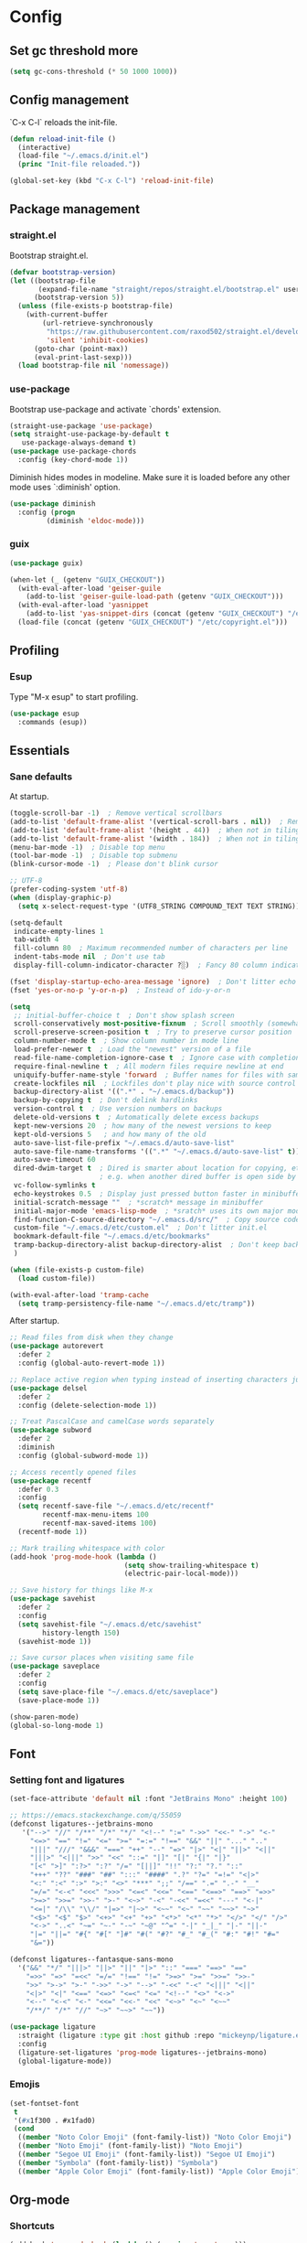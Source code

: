 * Config
** Set gc threshold more

   #+begin_src emacs-lisp
     (setq gc-cons-threshold (* 50 1000 1000))
   #+end_src

** Config management
   `C-x C-l` reloads the init-file.

   #+begin_src emacs-lisp
     (defun reload-init-file ()
       (interactive)
       (load-file "~/.emacs.d/init.el")
       (princ "Init-file reloaded."))

     (global-set-key (kbd "C-x C-l") 'reload-init-file)
   #+end_src

** Package management
*** straight.el

    Bootstrap straight.el.

    #+begin_src emacs-lisp
      (defvar bootstrap-version)
      (let ((bootstrap-file
             (expand-file-name "straight/repos/straight.el/bootstrap.el" user-emacs-directory))
            (bootstrap-version 5))
        (unless (file-exists-p bootstrap-file)
          (with-current-buffer
              (url-retrieve-synchronously
               "https://raw.githubusercontent.com/raxod502/straight.el/develop/install.el"
               'silent 'inhibit-cookies)
            (goto-char (point-max))
            (eval-print-last-sexp)))
        (load bootstrap-file nil 'nomessage))
    #+end_src

*** use-package

    Bootstrap use-package and activate `chords' extension.

    #+begin_src emacs-lisp
      (straight-use-package 'use-package)
      (setq straight-use-package-by-default t
         use-package-always-demand t)
      (use-package use-package-chords
        :config (key-chord-mode 1))
    #+end_src

    Diminish hides modes in modeline. Make sure it is loaded before any other mode
    uses `:diminish' option.

    #+begin_src emacs-lisp
      (use-package diminish
        :config (progn
               (diminish 'eldoc-mode)))
    #+end_src

*** guix

    #+begin_src emacs-lisp
      (use-package guix)

      (when-let (_ (getenv "GUIX_CHECKOUT"))
        (with-eval-after-load 'geiser-guile
          (add-to-list 'geiser-guile-load-path (getenv "GUIX_CHECKOUT")))
        (with-eval-after-load 'yasnippet
          (add-to-list 'yas-snippet-dirs (concat (getenv "GUIX_CHECKOUT") "/etc/snippets")))
        (load-file (concat (getenv "GUIX_CHECKOUT") "/etc/copyright.el")))
    #+end_src

** Profiling
*** Esup

    Type "M-x esup" to start profiling.

   #+begin_src emacs-lisp
     (use-package esup
       :commands (esup))
   #+end_src

** Essentials
*** Sane defaults

    At startup.

    #+begin_src emacs-lisp
      (toggle-scroll-bar -1)  ; Remove vertical scrollbars
      (add-to-list 'default-frame-alist '(vertical-scroll-bars . nil))  ; Remove vertical scrollbars
      (add-to-list 'default-frame-alist '(height . 44))  ; When not in tiling wm
      (add-to-list 'default-frame-alist '(width . 184))  ; When not in tiling wm
      (menu-bar-mode -1)  ; Disable top menu
      (tool-bar-mode -1)  ; Disable top submenu
      (blink-cursor-mode -1)  ; Please don't blink cursor

      ;; UTF-8
      (prefer-coding-system 'utf-8)
      (when (display-graphic-p)
        (setq x-select-request-type '(UTF8_STRING COMPOUND_TEXT TEXT STRING)))

      (setq-default
       indicate-empty-lines 1
       tab-width 4
       fill-column 80  ; Maximum recommended number of characters per line
       indent-tabs-mode nil  ; Don't use tab
       display-fill-column-indicator-character ?░)  ; Fancy 80 column indicator

      (fset 'display-startup-echo-area-message 'ignore)  ; Don't litter echo area on startup
      (fset 'yes-or-no-p 'y-or-n-p)  ; Instead of ido-y-or-n

      (setq
       ;; initial-buffer-choice t  ; Don't show splash screen
       scroll-conservatively most-positive-fixnum  ; Scroll smoothly (somewhat)
       scroll-preserve-screen-position t  ; Try to preserve cursor position
       column-number-mode t  ; Show column number in mode line
       load-prefer-newer t  ; Load the "newest" version of a file
       read-file-name-completion-ignore-case t  ; Ignore case with completion
       require-final-newline t  ; All modern files require newline at end
       uniquify-buffer-name-style 'forward  ; Buffer names for files with same name
       create-lockfiles nil  ; Lockfiles don't play nice with source control
       backup-directory-alist '((".*" . "~/.emacs.d/backup"))
       backup-by-copying t  ; Don't delink hardlinks
       version-control t  ; Use version numbers on backups
       delete-old-versions t  ; Automatically delete excess backups
       kept-new-versions 20  ; how many of the newest versions to keep
       kept-old-versions 5   ; and how many of the old
       auto-save-list-file-prefix "~/.emacs.d/auto-save-list"
       auto-save-file-name-transforms '((".*" "~/.emacs.d/auto-save-list" t))
       auto-save-timeout 60
       dired-dwim-target t  ; Dired is smarter about location for copying, etc.
                            ; e.g. when another dired buffer is open side by side
       vc-follow-symlinks t
       echo-keystrokes 0.5  ; Display just pressed button faster in minibuffer
       initial-scratch-message ""  ; *scratch* message in minibuffer
       initial-major-mode 'emacs-lisp-mode  ; *sratch* uses its own major mode, pls no
       find-function-C-source-directory "~/.emacs.d/src/"  ; Copy source code there
       custom-file "~/.emacs.d/etc/custom.el"  ; Don't litter init.el
       bookmark-default-file "~/.emacs.d/etc/bookmarks"
       tramp-backup-directory-alist backup-directory-alist  ; Don't keep backup remotely
       )

      (when (file-exists-p custom-file)
        (load custom-file))

      (with-eval-after-load 'tramp-cache
        (setq tramp-persistency-file-name "~/.emacs.d/etc/tramp"))
     #+end_src

     After startup.

     #+begin_src emacs-lisp
       ;; Read files from disk when they change
       (use-package autorevert
         :defer 2
         :config (global-auto-revert-mode 1))

       ;; Replace active region when typing instead of inserting characters just before it
       (use-package delsel
         :defer 2
         :config (delete-selection-mode 1))

       ;; Treat PascalCase and camelCase words separately
       (use-package subword
         :defer 2
         :diminish
         :config (global-subword-mode 1))

       ;; Access recently opened files
       (use-package recentf
         :defer 0.3
         :config
         (setq recentf-save-file "~/.emacs.d/etc/recentf"
               recentf-max-menu-items 100
               recentf-max-saved-items 100)
         (recentf-mode 1))

       ;; Mark trailing whitespace with color
       (add-hook 'prog-mode-hook (lambda ()
                                   (setq show-trailing-whitespace t)
                                   (electric-pair-local-mode)))

       ;; Save history for things like M-x
       (use-package savehist
         :defer 2
         :config
         (setq savehist-file "~/.emacs.d/etc/savehist"
               history-length 150)
         (savehist-mode 1))

       ;; Save cursor places when visiting same file
       (use-package saveplace
         :defer 2
         :config
         (setq save-place-file "~/.emacs.d/etc/saveplace")
         (save-place-mode 1))

       (show-paren-mode)
       (global-so-long-mode 1)
     #+end_src

** Font
*** Setting font and ligatures

    #+begin_src emacs-lisp
      (set-face-attribute 'default nil :font "JetBrains Mono" :height 100)

      ;; https://emacs.stackexchange.com/q/55059
      (defconst ligatures--jetbrains-mono
         '("-->" "//" "/**" "/*" "*/" "<!--" ":=" "->>" "<<-" "->" "<-"
           "<=>" "==" "!=" "<=" ">=" "=:=" "!==" "&&" "||" "..." ".."
           "|||" "///" "&&&" "===" "++" "--" "=>" "|>" "<|" "||>" "<||"
           "|||>" "<|||" ">>" "<<" "::=" "|]" "[|" "{|" "|}"
           "[<" ">]" ":?>" ":?" "/=" "[||]" "!!" "?:" "?." "::"
           "+++" "??" "###" "##" ":::" "####" ".?" "?=" "=!=" "<|>"
           "<:" ":<" ":>" ">:" "<>" "***" ";;" "/==" ".=" ".-" "__"
           "=/=" "<-<" "<<<" ">>>" "<=<" "<<=" "<==" "<==>" "==>" "=>>"
           ">=>" ">>=" ">>-" ">-" "<~>" "-<" "-<<" "=<<" "---" "<-|"
           "<=|" "/\\" "\\/" "|=>" "|~>" "<~~" "<~" "~~" "~~>" "~>"
           "<$>" "<$" "$>" "<+>" "<+" "+>" "<*>" "<*" "*>" "</>" "</" "/>"
           "<->" "..<" "~=" "~-" "-~" "~@" "^=" "-|" "_|_" "|-" "||-"
           "|=" "||=" "#{" "#[" "]#" "#(" "#?" "#_" "#_(" "#:" "#!" "#="
           "&="))

      (defconst ligatures--fantasque-sans-mono
        '("&&" "*/" "|||>" "||>" "||" "|>" "::" "===" "==>" "=="
          "=>>" "=>" "=<<" "=/=" "!==" "!=" ">=>" ">=" ">>=" ">>-"
          ">>" ">->" ">-" "->>" "->" "-->" "-<<" "-<" "<|||" "<||"
          "<|>" "<|" "<==" "<=>" "<=<" "<=" "<!--" "<>" "<->"
          "<--" "<-<" "<-" "<<=" "<<-" "<<" "<~>" "<~" "<~~"
          "/**/" "/*" "//" "~>" "~~>" "~~"))

      (use-package ligature
        :straight (ligature :type git :host github :repo "mickeynp/ligature.el")
        :config
        (ligature-set-ligatures 'prog-mode ligatures--jetbrains-mono)
        (global-ligature-mode))

    #+end_src

*** Emojis

    #+begin_src emacs-lisp
      (set-fontset-font
       t
       '(#x1f300 . #x1fad0)
       (cond
        ((member "Noto Color Emoji" (font-family-list)) "Noto Color Emoji")
        ((member "Noto Emoji" (font-family-list)) "Noto Emoji")
        ((member "Segoe UI Emoji" (font-family-list)) "Segoe UI Emoji")
        ((member "Symbola" (font-family-list)) "Symbola")
        ((member "Apple Color Emoji" (font-family-list)) "Apple Color Emoji")))
    #+end_src

** Org-mode
*** Shortcuts

    #+begin_src emacs-lisp
      (add-hook 'org-mode-hook (lambda () (require 'org-tempo)))
    #+end_src

*** Org-bullets

    #+begin_src emacs-lisp
      (use-package org-bullets
        :defer t
        :hook (org-mode . org-bullets-mode))
    #+end_src

** Theme
*** My cyberpunk

    #+begin_src emacs-lisp
      (straight-use-package
       '(cyberpunk-theme :type git :flavor melpa :host github :repo "n3mo/cyberpunk-theme.el"
                      :fork (:repo "greenfork/cyberpunk-theme.el" :host github :branch "my-master")))
      (load-theme 'cyberpunk t)
    #+end_src

** Keybindings
*** Saner defaults

    #+begin_src emacs-lisp
      (global-set-key (kbd "C-x C-b") 'ibuffer)
      (global-set-key (kbd "M-/") 'hippie-expand)
      (global-set-key (kbd "C-z") nil)
      (global-set-key (kbd "C-x k") 'kill-current-buffer)
      (global-set-key (kbd "C-x K") 'kill-buffer)
      (global-set-key (kbd "M-n") (kbd "C-u 1 C-v"))
      (global-set-key (kbd "M-p") (kbd "C-u 1 M-v"))
    #+end_src

*** Keychords

    Use fast key presses in the same way as sequential combinations.

    #+begin_src emacs-lisp
      (use-package key-chord)
    #+end_src

** Window management
*** Winner

    Restore previous window configuration e.g. after `C-x 1'.

    #+begin_src emacs-lisp
      (use-package winner
        :config (winner-mode 1))
    #+end_src

*** Ace-window

    Jump to windows you choose.

    #+begin_src emacs-lisp
      (use-package ace-window
        :defer t
        :bind (("C-x o" . ace-window)))
    #+end_src

*** Windmove

    Choose direction to move between buffers.

    #+begin_src emacs-lisp
      (global-set-key (kbd "C-M-h") 'windmove-left)
      (global-set-key (kbd "C-M-j") 'windmove-down)
      (global-set-key (kbd "C-M-k") 'windmove-up)
      (global-set-key (kbd "C-M-l") 'windmove-right)
      (add-hook 'comint-mode-hook
                (lambda ()
                  (local-unset-key (kbd "C-M-l"))))
      (add-hook 'comint-mode-hook
                (lambda ()
                  (local-unset-key (kbd "C-M-l"))))
    #+end_src

** UI
*** Ibuffer

    Group by projectile projects.

    #+begin_src emacs-lisp
      (use-package ibuffer-projectile
        :defer t
        :hook (ibuffer . ibuffer-projectile-set-filter-groups)
        :config
        (setq ibuffer-projectile-prefix "Project: "))
    #+end_src

*** Dired

    Add fancy highlighting to dired.

    #+begin_src emacs-lisp
      (use-package diredfl
        :defer t
        :hook (dired-mode . diredfl-mode))
    #+end_src

    Display git info by pressing right paren in dired.

    #+begin_src emacs-lisp
      (use-package dired-git-info
        :defer t
        :bind (:map dired-mode-map
                 (")" . dired-git-info-mode)))
    #+end_src

*** fill-column-indicator

    #+begin_src emacs-lisp
      (use-package display-fill-column-indicator
        :hook (prog-mode . display-fill-column-indicator-mode))
    #+end_src

*** Rainbow delimiters

    Colored parens depending of their nest level.

    #+begin_src emacs-lisp
      (use-package rainbow-delimiters
        :defer t
        :hook (prog-mode . rainbow-delimiters-mode))
    #+end_src

*** Which-key

    Show possible key shortcuts after pressing e.g. `C-x'.

    #+begin_src emacs-lisp
      (use-package which-key
        :diminish
        :config (which-key-mode t))
    #+end_src

** Communication with society
*** Email mu4e

    #+begin_src emacs-lisp
      (add-to-list 'load-path "/usr/share/emacs/site-lisp/mu4e")

      (use-package mu4e
        :ensure nil
        :straight nil
        :custom
        (mail-user-agent 'mu4e-user-agent)
        (mu4e-confirm-quit nil)
        (mu4e-display-update-status-in-modeline t)
        (mu4e-change-filenames-when-moving t) ; for mbsync
        (mu4e-get-mail-command "mbsync -a")
        (mu4e-update-interval 300)
        ;; (mu4e-html2text-command "iconv -c -t utf-8 | pandoc -f html -t plain")
        (mu4e-maildir "~/mail/fastmail")
        (mu4e-maildir-shortcuts
         '(("/fastmail/INBOX" . ?i)
           ("/fastmail/Drafts" . ?D)
           ("/fastmail/Sent" . ?S)
           ("/fastmail/Trash" . ?T)
           ("/fastmail/Archive" . ?A)))
        (mu4e-sent-folder "/fastmail/Sent")
        (mu4e-drafts-folder "/fastmail/Drafts")
        (mu4e-trash-folder "/fastmail/Trash")
        (mu4e-refile-folder "/fastmail/Archive")
        (mu4e-use-fancy-chars t)
        (mu4e-view-show-addresses t)
        (mu4e-view-show-images t)
        (mu4e-view-scroll-to-next nil)
        (mu4e-attachment-dir "~/Downloads/attachments")
        (mu4e-compose-dont-reply-to-self t)
        (mu4e-compose-signature-auto-include nil)
        (mu4e-compose-reply-to-address "dev@greenfork.me")
        (user-mail-address "dev@greenfork.me")
        (user-full-name "Dmitry Matveyev")
        (message-send-mail-function 'smtpmail-send-it)
        (smtpmail-default-smtp-server "smtp.fastmail.com")
        (smtpmail-smtp-server "smtp.fastmail.com")
        (smtpmail-smtp-service 465)
        (smtpmail-stream-type 'ssl)
        :config
        ;; (add-to-list 'mu4e-headers-actions '("org-contact-add" . mu4e-action-add-org-contact) t)
        ;; (add-to-list 'mu4e-view-actions '("org-contact-add" . mu4e-action-add-org-contact) t)
        :hook
        ((message-send . (lambda ()
                           (unless (yes-or-no-p "Send message?")
                             (signal 'quit nil))))))
    #+end_src

*** IRC ERC

    #+begin_src emacs-lisp
      ;; https://github.com/bbatsov/prelude/blob/b42f0679f3b3294588acc92eb9a44b49bde920b0/modules/prelude-erc.el
      (require 'erc)
      (require 'erc-log)
      (require 'erc-notify)
      (require 'erc-spelling)
      (require 'erc-autoaway)
      (require 'erc-services)

      (setq
       erc-nick '("greenfork" "greenfork_")
       erc-user-full-name "Dmitry Matveyev")

      (setq erc-prompt-for-nickserv-password nil)
      (add-to-list 'erc-nickserv-alist
                   '(Libera.Chat
                     "NickServ!NickServ@services.libera.chat"
                     ;; libera.chat also accepts a password at login, see the `erc'
                     ;; :password argument.
                     "This\\s-nickname\\s-is\\s-registered.\\s-Please\\s-choose"
                     "NickServ"
                     "IDENTIFY" nil nil
                     ;; See also the 901 response code message.
                     "You\\s-are\\s-now\\s-identified\\s-for\\s-"))
      (erc-services-mode 1)

      ;; Interpret mIRC-style color commands in IRC chats
      (setq erc-interpret-mirc-color t)

      ;; The following are commented out by default, but users of other
      ;; non-Emacs IRC clients might find them useful.
      ;; Kill buffers for channels after /part
      (setq erc-kill-buffer-on-part t)
      ;; Kill buffers for private queries after quitting the server
      (setq erc-kill-queries-on-quit t)
      ;; Kill buffers for server messages after quitting the server
      (setq erc-kill-server-buffer-on-quit t)

      ;; open query buffers in the current window
      (setq erc-query-display 'buffer)

      ;; exclude boring stuff from tracking
      (setq erc-track-position-in-mode-line t)
      (erc-track-mode t)
      (setq erc-track-exclude-types '("JOIN" "NICK" "PART" "QUIT" "MODE"
                                      "324" "329" "332" "333" "353" "477"))

      ;; logging
      (setq erc-log-channels-directory "~/.erc/logs/")

      (if (not (file-exists-p erc-log-channels-directory))
          (mkdir erc-log-channels-directory t))

      (setq erc-save-buffer-on-part t)
      ;; FIXME - this advice is wrong and is causing problems on Emacs exit
      ;; (defadvice save-buffers-kill-emacs (before save-logs (arg) activate)
      ;;   (save-some-buffers t (lambda () (when (eq major-mode 'erc-mode) t))))

      ;; truncate long irc buffers
      (erc-truncate-mode +1)

      ;; enable spell checking
      (erc-spelling-mode 1)
      ;; set different dictionaries by different servers/channels
      ;;(setq erc-spelling-dictionaries '(("#emacs" "american")))

      (defvar erc-notify-nick-alist nil
        "Alist of nicks and the last time they tried to trigger a
      notification")

      (defvar erc-notify-timeout 10
        "Number of seconds that must elapse between notifications from
      the same person.")

      (defun erc-notify-allowed-p (nick &optional delay)
        "Return non-nil if a notification should be made for NICK.
      If DELAY is specified, it will be the minimum time in seconds
      that can occur between two notifications.  The default is
      `erc-notify-timeout'."
        (unless delay (setq delay erc-notify-timeout))
        (let ((cur-time (time-to-seconds (current-time)))
              (cur-assoc (assoc nick erc-notify-nick-alist))
              (last-time nil))
          (if cur-assoc
              (progn
                (setq last-time (cdr cur-assoc))
                (setcdr cur-assoc cur-time)
                (> (abs (- cur-time last-time)) delay))
            (push (cons nick cur-time) erc-notify-nick-alist)
            t)))

      ;; autoaway setup
      (setq erc-auto-discard-away t)
      (setq erc-autoaway-idle-seconds 600)
      (setq erc-autoaway-use-emacs-idle t)

      ;; utf-8 always and forever
      (setq erc-server-coding-system '(utf-8 . utf-8))


      (defvar my-fav-irc '( "irc.libera.chat" )
        "Stores the list of IRC servers that you want to connect to with start-irc.")

      (defvar bye-irc-message "Bye"
        "Message string to be sent while quitting IRC.")

      (defun connect-to-erc (server)
        "Connects securely to IRC SERVER over TLS at port 6697."
        (erc-tls :server server
                 :port 6697))

      (defun start-irc ()
        "Connect to IRC?"
        (interactive)
        (mapcar 'connect-to-erc my-fav-irc))

      (defun filter-server-buffers ()
        (delq nil
              (mapcar
               (lambda (x) (and (erc-server-buffer-p x) x))
               (buffer-list))))

      (defun stop-irc ()
        "Disconnects from all irc servers."
        (interactive)
        (dolist (buffer (filter-server-buffers))
          (message "Server buffer: %s" (buffer-name buffer))
          (with-current-buffer buffer
            (erc-quit-server bye-irc-message))))
    #+end_src

    #+begin_src emacs-lisp
      (use-package erc-nick-notify
        :requires erc)
    #+end_src
    
*** Matrix ement.el

    #+begin_src emacs-lisp
      (use-package plz
        :straight
        (plz :type git :flavor quelpa :host github :repo "alphapapa/plz.el"))

      (use-package ement
        :straight
        (ement :type git :flavor quelpa :host github :repo "alphapapa/ement.el")
        :after plz)
    #+end_src
    
** Web
*** Gopher/Gemini

    #+begin_src emacs-lisp
      (use-package elpher
        :hook
        (elpher-mode . (lambda () (text-scale-set 1))))
    #+end_src

** Source control
*** Magit

    Porcelain wrapper around git.

    #+begin_src emacs-lisp
      (use-package magit
        :defer t
        :config
        ;; Initial expansion of unpushed commits
        (setf (alist-get 'unpushed magit-section-initial-visibility-alist) 'show))
    #+end_src

*** diff-hl

    Show git status in fringes.

    #+begin_src emacs-lisp
      (use-package diff-hl
        :defer 2
        :config (global-diff-hl-mode)
        :hook ((magit-pre-refresh-hook . diff-hl-magit-pre-refresh)
               (magit-post-refresh-hook . diff-hl-magit-post-refresh)))

      ;; Workaround to not clip fringes https://github.com/dgutov/diff-hl/issues/94
      (setq window-divider-default-places 'right-only) ;Default 'right-only
      (setq window-divider-default-right-width 1) ;Default 6
      (window-divider-mode 1)
    #+end_src

** Completion
*** Company

    Completion of text as you type.
    Complete selected item with `C-f', `Enter' should produce newline.

    #+begin_src emacs-lisp
      (use-package company
        :diminish
        :defer 1
        :init
        (setq company-idle-delay 0.4
           company-minimum-prefix-length 2
           company-tooltip-limit 16
           company-tooltip-align-annotations t
           company-require-match 'never)
        :config (progn
               (global-company-mode)
               (define-key company-active-map (kbd "M-n") nil)
               (define-key company-active-map (kbd "M-p") nil)
               (define-key company-active-map (kbd "RET") nil)
               (define-key company-active-map [return] nil)
               (define-key company-active-map (kbd "C-n") 'company-select-next)
               (define-key company-active-map (kbd "C-p") 'company-select-previous)
               (define-key company-active-map (kbd "C-f") 'company-complete-selection)))
    #+end_src

*** Ivy

    General completion framework for all sorts of commands.

    #+begin_src emacs-lisp
      (use-package counsel
        :diminish
        :defer 0.3
        :config
        (ivy-mode 1)
        (counsel-mode 1)
        (diminish 'ivy-mode)
        (setq ivy-use-virtual-buffers t
              ivy-count-format "(%d/%d) "
              ivy-height 17
              ivy-on-del-error-function #'ignore))

      ;; Standard keybindings
      (global-set-key (kbd "C-s") 'swiper-isearch)
      (global-set-key (kbd "C-x b") 'ivy-switch-buffer)
      (global-set-key (kbd "C-.") 'counsel-semantic-or-imenu)

      ;; Resume commands
      (global-set-key (kbd "C-M-s") 'ivy-resume)

      (use-package ivy-rich
        :after ivy
        :config
        (ivy-rich-mode 1)
        (setq ivy-rich-parse-remote-buffer nil
           ivy-rich-path-style 'abbrev))
    #+end_src

*** Amx

    Better completion of `M-x'. Also adds `M-X' for major mode specific commands.

    #+begin_src emacs-lisp
      (use-package amx
        :defer 0.3
        :config (amx-mode)
        :bind (("M-X" . amx-major-mode-commands)))
    #+end_src

** Source discovery
*** Helpful

    Show more info in help views.

    #+begin_src emacs-lisp
      (use-package helpful
        :defer t
        :bind (("C-h f" . helpful-callable)
               ("C-h v" . helpful-variable)
               ("C-h k" . helpful-key)
               ("C-c C-d" . helpful-at-point)))
    #+end_src

** Source navigation
*** Avy

    Quickly type `jj' and several consequtive characters of the place you want to jump to.

    #+begin_src emacs-lisp
      (use-package avy
        :defer t
        :chords (("jj" . avy-goto-char-timer)))
    #+end_src
*** dumb-jump

    #+begin_src emacs-lisp
      (use-package dumb-jump
        :custom
        (dumb-jump-selector 'ivy)
        (dumb-jump-prefer-searcher 'rg)
        :hook
        (xref-backend-functions . dumb-jump-xref-activate))
    #+end_src

** Project management
*** Projectile

    Magical `C-c p' to access all commands related to a current directory project.

    #+begin_src emacs-lisp
      (use-package projectile
        :defer 0.3
        :bind (("C-c p" . projectile-command-map))
        :config (projectile-mode +1)
        (setq projectile-completion-system 'ivy))

      (use-package counsel-projectile
        :defer 1
        :config (counsel-projectile-mode))
    #+end_src

** Checkers
*** Flycheck

    Check syntax on-the-fly. Almost: checking syntax on the fly gives false
    positives because the line is incomplete and it freezes the system when
    linter is slow.

    #+begin_src emacs-lisp
      (use-package flycheck
        :defer 2
        :config
        (global-flycheck-mode)
        (setq flycheck-check-syntax-automatically '(save mode-enabled idle-buffer-switch)
           flycheck-buffer-switch-check-intermediate-buffers t
           flycheck-display-errors-delay 0.25))
    #+end_src

*** Flyspell

    #+begin_src emacs-lisp
      (use-package flyspell
        :hook
        ((prog-mode . flyspell-prog-mode)
         (text-mode . flyspell-mode)))
    #+end_src

** Editing
*** Crux

    Different utility commands.

    #+begin_src emacs-lisp
      (use-package crux
        :defer t
        :bind (("M-o" . crux-smart-open-line)
               ("M-O" . crux-smart-open-line-above)
               ("C-c D" . crux-delete-file-and-buffer)
               ("C-c R" . crux-rename-file-and-buffer)
               ("C-^" . crux-top-join-line)
               ([remap move-beginning-of-line] . crux-move-beginning-of-line)
               ("C-c f" . crux-recentf-find-file))
        :config (progn
                  (crux-with-region-or-line kill-region)
                  (crux-with-region-or-line kill-ring-save))
        :chords ("JJ" . crux-switch-to-previous-buffer))
    #+end_src

*** Undo

    Type `uu' to look at and navigate undo tree.

    #+begin_src emacs-lisp
      (use-package undo-tree
        :defer 1
        :diminish
        :chords ("UU" . undo-tree-visualize)
        :config
        (setq undo-tree-visualizer-diff t
              undo-tree-auto-save-history t
              undo-tree-enable-undo-in-region t
              ;; Increase undo-limits by a factor of ten to avoid emacs prematurely
              ;; truncating the undo history and corrupting the tree. See
              ;; https://github.com/syl20bnr/spacemacs/issues/12110
              undo-limit 800000
              undo-strong-limit 12000000
              undo-outer-limit 120000000
              undo-tree-history-directory-alist '(("." . "~/.emacs.d/undo-tree-history")))
        (global-undo-tree-mode)

        ;; Strip text properties from undo-tree data to stave off bloat. File size
        ;; isn't the concern here; undo cache files bloat easily, which can cause
        ;; freezing, crashes, GC-induced stuttering or delays when opening files.
        (defadvice undo-list-transfer-to-tree (before strip-undo-tree-text-properties)
          (dolist (item buffer-undo-list)
            (and (consp item)
                 (stringp (car item))
                 (setcar item (substring-no-properties (car item)))))))
    #+end_src

*** Expand-region

    Consequtively expand the current region by pressing `C-='.
    Shrink it by preceding this command with `C--' (minus).

    #+begin_src emacs-lisp
      (use-package expand-region
        :defer t
        :bind ("C-=" . er/expand-region))
    #+end_src

*** Wgrep

    Type `C-p' in a grep buffer to make it editable.

    #+begin_src emacs-lisp
      (use-package wgrep
        :defer t
        :config (setq wgrep-auto-save-buffer t))
    #+end_src

*** ws-butler

    Trim whitespace of the edited area of a buffer.

    #+begin_src emacs-lisp
      (use-package ws-butler
        :straight
        (ws-butler :type git :flavor melpa :host github :repo "lewang/ws-butler"
                   :fork (:repo "hlissner/ws-butler" :host github))
        :defer t
        :diminish
        :hook (prog-mode . ws-butler-mode))
    #+end_src

*** lispy
    
    #+begin_src emacs-lisp
      ;; (use-package lispy
      ;;   :config
      ;;   (setq lispy-parens-preceding-syntax-alist
      ;;         (cons '(racket-mode "[#`',@]+" "#hash") lispy-parens-preceding-syntax-alist))
      ;;   (setq lispy-parens-preceding-syntax-alist
      ;;         (cons '(racket-repl-mode "[#`',@]+" "#hash") lispy-parens-preceding-syntax-alist))
      ;;   :hook
      ;;   (racket-mode . lispy-mode)
      ;;   (racket-repl-mode . lispy-mode)
      ;;   (emacs-lisp-mode . lispy-mode)
      ;;   (gerbil-mode . lispy-mode)
      ;;   (lispy-mode . (lambda ()
      ;;                   (key-chord-unset-global "jj")
      ;;                   (electric-pair-mode -1)
      ;;                   (electric-indent-mode -1)))
      ;;   :bind (([remap lispy-move-beginning-of-line] . crux-move-beginning-of-line)))
    #+end_src

*** smartparens

    #+begin_src emacs-lisp
      (use-package smartparens
        :hook
        (racket-mode . smartparens-strict-mode)
        (racket-repl-mode . smartparens-strict-mode)
        (emacs-lisp-mode . smartparens-strict-mode)
        (gerbil-mode . smartparens-strict-mode)
        (scheme-mode . smartparens-strict-mode)
        (elixir-mode . smartparens-mode)
        :config
        (electric-pair-local-mode -1)
        (show-smartparens-mode)
        (require 'smartparens-config)
        :bind (:map smartparens-mode-map
                    ("C-M-f" . sp-forward-sexp)
                    ("C-M-b" . sp-backward-sexp)

                    ("C-M-n" . sp-down-sexp)
                    ("C-M-p" . sp-backward-up-sexp)

                    ("C-M-a" . sp-beginning-of-sexp)
                    ("C-M-e" . sp-end-of-sexp)

                    ("C-<right>" . sp-forward-slurp-sexp)
                    ("C-<left>" . sp-forward-barf-sexp)
                    ("C-M-<left>" . sp-backward-slurp-sexp)
                    ("C-M-<right>" . sp-backward-barf-sexp)

                    ("M-D" . sp-unwrap-sexp)
                    ("M-R" . sp-splice-sexp-killing-around)
                    ("M-C" . sp-clone-sexp)
                    ("M-d" . sp-kill-sexp)
                    ("M-<backspace>" . sp-backward-kill-sexp)))
    #+end_src

*** yasnippet

    #+begin_src emacs-lisp
      (use-package yasnippet
        :hook
        ((prog-mode . yas-minor-mode)
         (conf-mode . yas-minor-mode)
         (text-mode . yas-minor-mode)
         (snippet-mode . yas-minor-mode)))

      (use-package yasnippet-snippets
        :after (yasnippet))
    #+end_src

** Languages
*** Ruby

    - ruby-mode
    - slim-mode
    - rubocop
    - minitest
    - projectile-rails

    Nothing too fancy, just standard Ruby stuff.

    #+begin_src emacs-lisp
      (use-package ruby-mode
        :defer t
        :config
        (setq ruby-insert-encoding-magic-comment nil))
    #+end_src

    Mode for templating enginge "slim".

    #+begin_src emacs-lisp
      (use-package slim-mode
        :defer t)
    #+end_src

    Mode for linter, mostly for autocorrect feature, because everything
    else is done via Flycheck. Accessible with `M-x'.

    #+begin_src emacs-lisp
      (use-package rubocop
        :defer t)
    #+end_src

    Interface for "minitest" testing framework, accessible via `C-c ,'.

    #+begin_src emacs-lisp
      (use-package minitest
        :after projectile-rails
        :diminish
        :init (setq compilation-scroll-output t)
        :hook
        (ruby-mode . (lambda ()
                    ;; Enable rails support.
                    ;; Function body is copied from `projectile-rails-on'.
                    (when (and
                           (not (projectile-rails--ignore-buffer-p))
                           (projectile-project-p)
                           (projectile-rails-root))
                      (setq minitest-use-rails t))

                    (minitest-mode))))
    #+end_src

    Access rails-specific commands with `C-c r'.

    #+begin_src emacs-lisp
      (use-package projectile-rails
        :diminish
        :after ruby-mode
        :config (projectile-rails-global-mode)
        :bind (:map projectile-rails-mode-map
                 ("C-c r" . projectile-rails-command-map)))
    #+end_src

*** JavaScript

    Options are mostly copied from Doom Emacs.
    Install =eslint= for full experience.

    #+begin_src emacs-lisp
      (use-package js2-mode
        :defer t
        :mode "\\.m?js\\'"
        :hook (js2-mode . js2-imenu-extras-mode)
        :config
        (setq js-chain-indent t
              ;; Flycheck does it instead.
              js2-mode-show-parse-errors nil
              js2-mode-show-strict-warnings nil
              ;; Conflicting features with eslint.
              js2-strict-trailing-comma-warning nil
              js2-strict-missing-semi-warning nil
              ;; Maximum fontification.
              js2-highlight-level 3
              js2-highlight-external-variables t
              js2-idle-timer-delay 0.2
              js2-basic-offset 2))
    #+end_src

    #+begin_src emacs-lisp
      (use-package eslint-fix
        :defer t
        :hook (js2-mode . (lambda () (add-hook 'after-save-hook 'eslint-fix nil t))))
    #+end_src

*** Yaml

    Just yaml, no fancy stuff here.

    #+begin_src emacs-lisp
      (use-package yaml-mode
        :defer t
        :hook (yaml-mode . (lambda () (setq tab-width yaml-indent-offset))))
    #+end_src

*** CSS

    #+begin_src emacs-lisp
      (setq css-indent-offset 2)
    #+end_src

*** Racket
    
    #+begin_src emacs-lisp
      (use-package racket-mode
        :hook
        (racket-mode . (lambda ()
                         (racket-xp-mode)
                         (flycheck-mode -1)
                         ;; auto-composition leaves XP mode hanging, see
                         ;; https://github.com/greghendershott/racket-mode/issues/523
                         (setq racket-show-functions '(racket-show-echo-area)))))
    #+end_src

*** Gerbil

    #+begin_src emacs-lisp
      (use-package gerbil-mode
        :straight nil
        :when (getenv "GERBIL_HOME")
        :ensure nil
        :defer t
        :mode (("\\.ss\\'"  . gerbil-mode)
               ("\\.pkg\\'" . gerbil-mode))
        :hook ((gerbil-mode . rainbow-delimiters-mode))
        :bind (:map comint-mode-map
                    (("C-S-d" . comint-send-eof)))
        :init
        (setf gerbil (getenv "GERBIL_HOME"))
        (autoload 'gerbil-mode
          (concat gerbil "/etc/gerbil-mode.el") "Gerbil editing mode." t)
        :config
        (let ((tags (locate-dominating-file default-directory "TAGS")))
          (when tags (visit-tags-table tags)))
        (visit-tags-table (concat gerbil "/src/TAGS")))

      (use-package geiser-gerbil
        :straight (geiser-gerbil :type git :host gitlab :repo "nymacro/geiser-gerbil"
                                 :fork (:host gitlab :repo "greenfork/geiser-gerbil"))
        :load-path "straight/repos/geiser-gerbil/elisp"
        :after geiser
        :commands (run-gerbil switch-to-gerbil)
        :hook (gerbil-mode . geiser-mode))
    #+end_src

*** Geiser for Scheme

    #+begin_src emacs-lisp
      (use-package geiser)
      (use-package geiser-guile)
    #+end_src

*** Elixir

    #+begin_src emacs-lisp
      (use-package elixir-mode
        :bind (:map elixir-mode-map
                ("C-c C-f" . elixir-format)))

      ;; Abandoned in favor of elixir-ls LSP
      ;; (use-package alchemist
      ;;   :hook
      ;;   (elixir-mode . alchemist-mode)
      ;;   :custom
      ;;   (alchemist-key-command-prefix (kbd "C-c ,")))
    #+end_src

** REPLs
*** eshell

    Better defaults.

    #+begin_src emacs-lisp
      (setq eshell-scroll-to-bottom-on-input 'all
            eshell-scroll-to-bottom-on-output 'all
            eshell-kill-processes-on-exit t
            eshell-hist-ignoredups t)
    #+end_src

    Eldoc support.

    #+begin_src emacs-lisp
      (use-package esh-help
        :defer t
        :commands eshell
        :config (setup-esh-help-eldoc))
    #+end_src

    Eshell-up.

    #+begin_src emacs-lisp
      (use-package eshell-up
        :defer t
        :commands (eshell-up eshell-up-peek))
    #+end_src

    Eshell-z.

    #+begin_src emacs-lisp
      (straight-use-package 'eshell-z)
      (add-hook 'eshell-mode-hook (lambda () (require 'eshell-z)))
    #+end_src

** Set gc threshold less

   #+begin_src emacs-lisp
     (setq gc-cons-threshold (* 2 1000 1000))
   #+end_src

